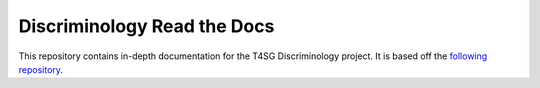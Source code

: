 Discriminology Read the Docs
=======================================

This repository contains in-depth documentation for the T4SG Discriminology project.
It is based off the `following repository <https://github.com/readthedocs/tutorial-template>`_.
